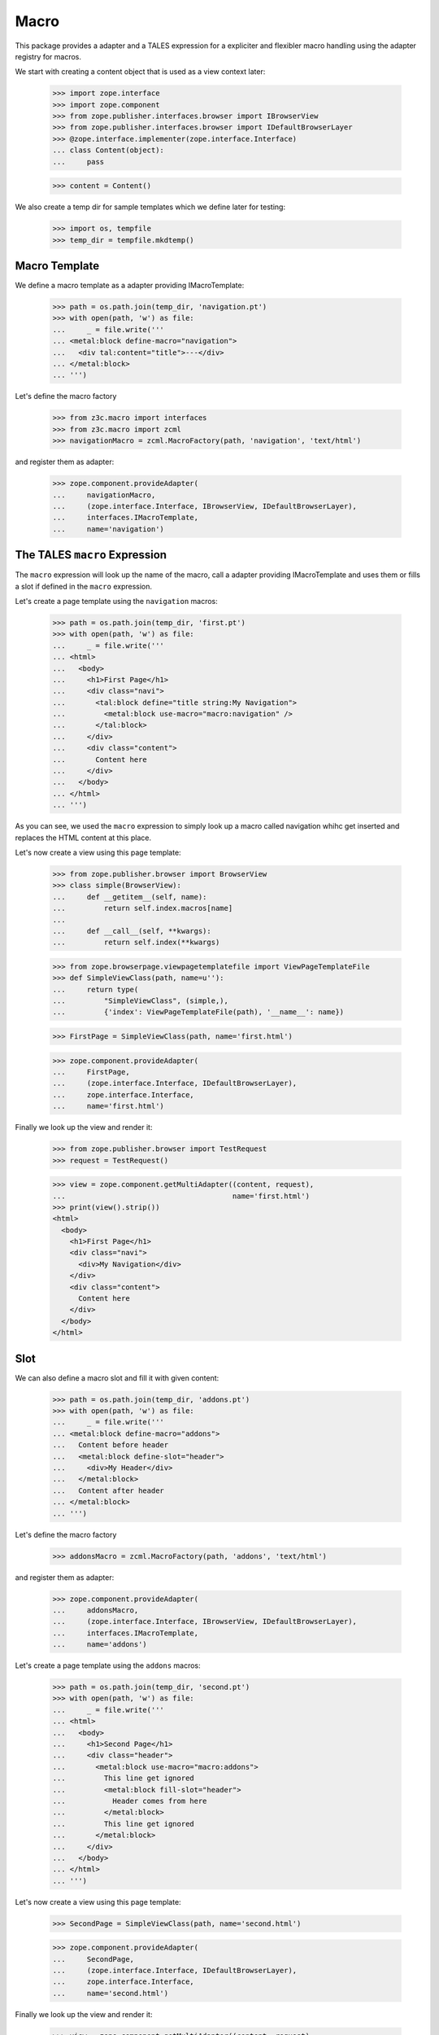 =====
Macro
=====

This package provides a adapter and a TALES expression for a expliciter and
flexibler macro handling using the adapter registry for macros.

We start with creating a content object that is used as a view context later:

  >>> import zope.interface
  >>> import zope.component
  >>> from zope.publisher.interfaces.browser import IBrowserView
  >>> from zope.publisher.interfaces.browser import IDefaultBrowserLayer
  >>> @zope.interface.implementer(zope.interface.Interface)
  ... class Content(object):
  ...     pass

  >>> content = Content()

We also create a temp dir for sample templates which we define later for
testing:

  >>> import os, tempfile
  >>> temp_dir = tempfile.mkdtemp()


Macro Template
--------------

We define a macro template as a adapter providing IMacroTemplate:

  >>> path = os.path.join(temp_dir, 'navigation.pt')
  >>> with open(path, 'w') as file:
  ...     _ = file.write('''
  ... <metal:block define-macro="navigation">
  ...   <div tal:content="title">---</div>
  ... </metal:block>
  ... ''')

Let's define the macro factory

  >>> from z3c.macro import interfaces
  >>> from z3c.macro import zcml
  >>> navigationMacro = zcml.MacroFactory(path, 'navigation', 'text/html')

and register them as adapter:

  >>> zope.component.provideAdapter(
  ...     navigationMacro,
  ...     (zope.interface.Interface, IBrowserView, IDefaultBrowserLayer),
  ...     interfaces.IMacroTemplate,
  ...     name='navigation')


The TALES ``macro`` Expression
------------------------------

The ``macro`` expression will look up the name of the macro, call a adapter
providing IMacroTemplate and uses them or fills a slot if defined in the
``macro`` expression.

Let's create a page template using the ``navigation`` macros:

  >>> path = os.path.join(temp_dir, 'first.pt')
  >>> with open(path, 'w') as file:
  ...     _ = file.write('''
  ... <html>
  ...   <body>
  ...     <h1>First Page</h1>
  ...     <div class="navi">
  ...       <tal:block define="title string:My Navigation">
  ...         <metal:block use-macro="macro:navigation" />
  ...       </tal:block>
  ...     </div>
  ...     <div class="content">
  ...       Content here
  ...     </div>
  ...   </body>
  ... </html>
  ... ''')

As you can see, we used the ``macro`` expression to simply look up a macro
called navigation whihc get inserted and replaces the HTML content at this
place.

Let's now create a view using this page template:

  >>> from zope.publisher.browser import BrowserView
  >>> class simple(BrowserView):
  ...     def __getitem__(self, name):
  ...         return self.index.macros[name]
  ...
  ...     def __call__(self, **kwargs):
  ...         return self.index(**kwargs)

  >>> from zope.browserpage.viewpagetemplatefile import ViewPageTemplateFile
  >>> def SimpleViewClass(path, name=u''):
  ...     return type(
  ...         "SimpleViewClass", (simple,),
  ...         {'index': ViewPageTemplateFile(path), '__name__': name})

  >>> FirstPage = SimpleViewClass(path, name='first.html')

  >>> zope.component.provideAdapter(
  ...     FirstPage,
  ...     (zope.interface.Interface, IDefaultBrowserLayer),
  ...     zope.interface.Interface,
  ...     name='first.html')

Finally we look up the view and render it:

  >>> from zope.publisher.browser import TestRequest
  >>> request = TestRequest()

  >>> view = zope.component.getMultiAdapter((content, request),
  ...                                       name='first.html')
  >>> print(view().strip())
  <html>
    <body>
      <h1>First Page</h1>
      <div class="navi">
        <div>My Navigation</div>
      </div>
      <div class="content">
        Content here
      </div>
    </body>
  </html>


Slot
----

We can also define a macro slot and fill it with given content:

  >>> path = os.path.join(temp_dir, 'addons.pt')
  >>> with open(path, 'w') as file:
  ...     _ = file.write('''
  ... <metal:block define-macro="addons">
  ...   Content before header
  ...   <metal:block define-slot="header">
  ...     <div>My Header</div>
  ...   </metal:block>
  ...   Content after header
  ... </metal:block>
  ... ''')

Let's define the macro factory

  >>> addonsMacro = zcml.MacroFactory(path, 'addons', 'text/html')

and register them as adapter:

  >>> zope.component.provideAdapter(
  ...     addonsMacro,
  ...     (zope.interface.Interface, IBrowserView, IDefaultBrowserLayer),
  ...     interfaces.IMacroTemplate,
  ...     name='addons')

Let's create a page template using the ``addons`` macros:

  >>> path = os.path.join(temp_dir, 'second.pt')
  >>> with open(path, 'w') as file:
  ...     _ = file.write('''
  ... <html>
  ...   <body>
  ...     <h1>Second Page</h1>
  ...     <div class="header">
  ...       <metal:block use-macro="macro:addons">
  ...         This line get ignored
  ...         <metal:block fill-slot="header">
  ...           Header comes from here
  ...         </metal:block>
  ...         This line get ignored
  ...       </metal:block>
  ...     </div>
  ...   </body>
  ... </html>
  ... ''')

Let's now create a view using this page template:

  >>> SecondPage = SimpleViewClass(path, name='second.html')

  >>> zope.component.provideAdapter(
  ...     SecondPage,
  ...     (zope.interface.Interface, IDefaultBrowserLayer),
  ...     zope.interface.Interface,
  ...     name='second.html')

Finally we look up the view and render it:

  >>> view = zope.component.getMultiAdapter((content, request),
  ...                                       name='second.html')
  >>> print(view().strip())
  <html>
    <body>
      <h1>Second Page</h1>
      <div class="header">
  <BLANKLINE>
    Content before header
  <BLANKLINE>
            Header comes from here
  <BLANKLINE>
    Content after header
      </div>
    </body>
  </html>


Cleanup
-------

  >>> import shutil
  >>> shutil.rmtree(temp_dir)


